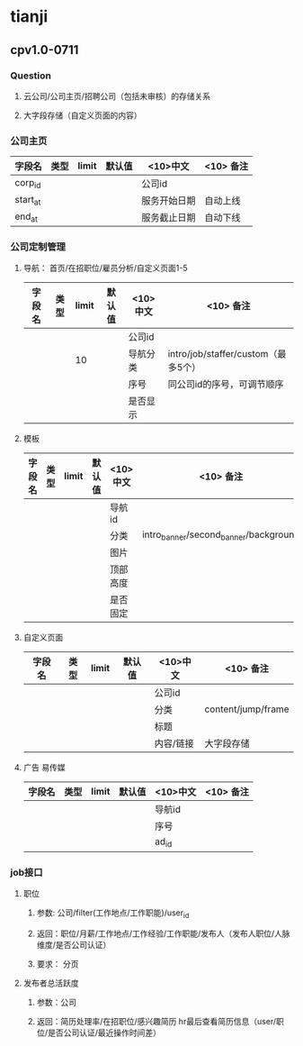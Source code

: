 * tianji
** cpv1.0-0711
*** Question
**** 云公司/公司主页/招聘公司（包括未审核）的存储关系
**** 大字段存储（自定义页面的内容）
*** 公司主页
| 字段名   | 类型 | limit | 默认值 | <10>中文     | <10> 备注 |
|----------+------+-------+--------+--------------+-----------|
| corp_id  |      |       |        | 公司id       |           |
| start_at |      |       |        | 服务开始日期 | 自动上线  |
| end_at   |      |       |        | 服务截止日期 | 自动下线  |

*** 公司定制管理
**** 导航： 首页/在招职位/雇员分析/自定义页面1-5
| 字段名 | 类型 | limit | 默认值 | <10>中文 | <10> 备注                           |
|--------+------+-------+--------+----------+-------------------------------------|
|        |      |       |        | 公司id   |                                     |
|        |      |    10 |        | 导航分类 | intro/job/staffer/custom（最多5个） |
|        |      |       |        | 序号     | 同公司id的序号，可调节顺序          |
|        |      |       |        | 是否显示 |                                     |

**** 模板
| 字段名 | 类型 | limit | 默认值 | <10>中文 | <10> 备注                             |
|--------+------+-------+--------+----------+---------------------------------------|
|        |      |       |        | 导航id   |                                       |
|        |      |       |        | 分类     | intro_banner/second_banner/background |
|        |      |       |        | 图片     |                                       |
|        |      |       |        | 顶部高度 |                                       |
|        |      |       |        | 是否固定 |                                       |

**** 自定义页面
| 字段名 | 类型 | limit | 默认值 | <10>中文  | <10> 备注          |
|--------+------+-------+--------+-----------+--------------------|
|        |      |       |        | 公司id    |                    |
|        |      |       |        | 分类      | content/jump/frame |
|        |      |       |        | 标题      |                    |
|        |      |       |        | 内容/链接 | 大字段存储         |

**** 广告 易传媒
| 字段名 | 类型 | limit | 默认值 | <10>中文 | <10> 备注                      |
|--------+------+-------+--------+----------+--------------------------------|
|        |      |       |        | 导航id   |                                |
|        |      |       |        | 序号     |                                |
|        |      |       |        | ad_id    |                                |
*** job接口
**** 职位
***** 参数: 公司/filter(工作地点/工作职能)/user_id
***** 返回：职位/月薪/工作地点/工作经验/工作职能/发布人（发布人职位/人脉维度/是否公司认证）
***** 要求： 分页
**** 发布者总活跃度
***** 参数：公司
***** 返回：简历处理率/在招职位/感兴趣简历 hr最后查看简历信息（user/职位/是否公司认证/最近操作时间差）
